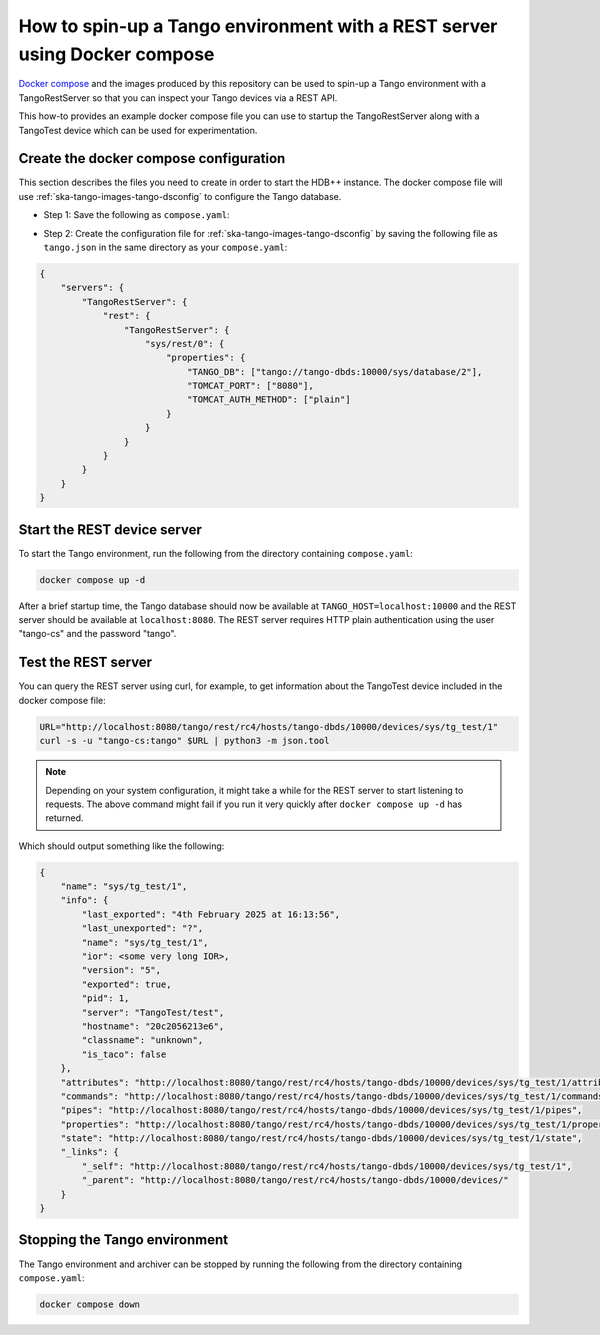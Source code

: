 .. _rest-with-docker-compose:

==========================================================================
How to spin-up a Tango environment with a REST server using Docker compose
==========================================================================

`Docker compose <https://docs.docker.com/compose/>`_ and the images produced by
this repository can be used to spin-up a Tango environment with a
TangoRestServer so that you can inspect your Tango devices via a REST API.

This how-to provides an example docker compose file you can use to startup the
TangoRestServer along with a TangoTest device which can be used for
experimentation.

Create the docker compose configuration
---------------------------------------

This section describes the files you need to create in order to start the HDB++
instance.  The docker compose file will use
:ref:`ska-tango-images-tango-dsconfig` to configure the Tango database.

- Step 1: Save the following as ``compose.yaml``:

.. code-block:: yaml
   :substitutions:

   networks:
     tango-net:
       name: tango-net
       driver: bridge

   services:
     tango-db:
       image: |oci-registry|/ska-tango-images-tango-db:|tango-db-imgver|
       platform: linux/x86_64
       networks:
         - tango-net
       environment:
         - MARIADB_ROOT_PASSWORD=root
         - MARIADB_DATABASE=tango
         - MARIADB_USER=tango
         - MARIADB_PASSWORD=tango
       healthcheck:
         test: ["CMD", "healthcheck.sh", "--connect"]
         start_period: 10s
         start_interval: 500ms
         timeout: 1s
         retries: 3

     tango-dbds:
       image: |oci-registry|/ska-tango-images-tango-databaseds:|tango-databaseds-imgver|
       platform: linux/x86_64
       networks:
         - tango-net
       ports:
         - "10000:10000"
       environment:
         - TANGO_HOST=localhost:10000
         - MYSQL_HOST=tango-db:3306
         - MYSQL_USER=tango
         - MYSQL_PASSWORD=tango
         - MYSQL_DATABASE=tango
       depends_on:
         tango-db:
           condition: service_healthy
       entrypoint: Databaseds
       command:
         - "2"
         - -ORBendPoint
         - giop:tcp::10000
       healthcheck:
         test: ["CMD", "/usr/local/bin/tango_admin", "--ping-database"]
         start_period: 10s
         start_interval: 500ms
         timeout: 1s
         retries: 3

     load-tango-config:
       image: |oci-registry|/ska-tango-images-tango-dsconfig:|tango-dsconfig-imgver|
       platform: linux/x86_64
       networks:
         - tango-net
       environment:
         - TANGO_HOST=tango-dbds:10000
       volumes:
         - ./:/mnt:z
       depends_on:
         tango-dbds:
           condition: service_healthy
       entrypoint: "bash"
       command:
         - "-c"
         - "json2tango --write /mnt/tango.json || [ $$? -eq 2 ]"

     tango-test:
       image: |oci-registry|/ska-tango-images-tango-test:|tango-test-imgver|
       platform: linux/x86_64
       networks:
         - tango-net
       environment:
         - TANGO_HOST=tango-dbds:10000
       depends_on:
         tango-dbds:
           condition: service_healthy
       healthcheck:
         test: ["CMD", "/usr/local/bin/tango_admin", "--ping-device", "sys/tg_test/1"]
         start_period: 10s
         start_interval: 500ms
         timeout: 1s
         retries: 3
       command:
         - "test"

     tango-rest:
       image: |oci-registry|/ska-tango-images-rest-server:|rest-server-imgver|
       platform: linux/x86_64
       networks:
         - tango-net
       environment:
         - TANGO_HOST=tango-dbds:10000
       ports:
         - "8080:8080"
       depends_on:
         tango-dbds:
           condition: service_healthy
         load-tango-config:
           condition: service_completed_successfully
       healthcheck:
         test: ["CMD", "/usr/local/bin/tango_admin", "--ping-device", "sys/rest/0"]
         start_period: 10s
         start_interval: 500ms
         timeout: 1s
         retries: 3
       command:
         - "rest"

- Step 2: Create the configuration file for
  :ref:`ska-tango-images-tango-dsconfig`  by saving the following file as
  ``tango.json`` in the same directory as your ``compose.yaml``:

.. code-block:: json

    {
        "servers": {
            "TangoRestServer": {
                "rest": {
                    "TangoRestServer": {
                        "sys/rest/0": {
                            "properties": {
                                "TANGO_DB": ["tango://tango-dbds:10000/sys/database/2"],
                                "TOMCAT_PORT": ["8080"],
                                "TOMCAT_AUTH_METHOD": ["plain"]
                            }
                        }
                    }
                }
            }
        }
    }

Start the REST device server
----------------------------

To start the Tango environment, run the following from the directory
containing ``compose.yaml``:

.. code-block:: bash

   docker compose up -d

After a brief startup time, the Tango database should now be available at
``TANGO_HOST=localhost:10000`` and the REST server should be available at
``localhost:8080``.  The REST server requires HTTP plain authentication using
the user "tango-cs" and the password "tango".

Test the REST server
--------------------

You can query the REST server using curl, for example, to get information about
the TangoTest device included in the docker compose file:

.. code-block:: bash

    URL="http://localhost:8080/tango/rest/rc4/hosts/tango-dbds/10000/devices/sys/tg_test/1"
    curl -s -u "tango-cs:tango" $URL | python3 -m json.tool

.. note::

   Depending on your system configuration, it might take a while for the REST
   server to start listening to requests.  The above command might fail if you
   run it very quickly after ``docker compose up -d`` has returned.

Which should output something like the following:

.. code-block:: bash

  {
      "name": "sys/tg_test/1",
      "info": {
          "last_exported": "4th February 2025 at 16:13:56",
          "last_unexported": "?",
          "name": "sys/tg_test/1",
          "ior": <some very long IOR>,
          "version": "5",
          "exported": true,
          "pid": 1,
          "server": "TangoTest/test",
          "hostname": "20c2056213e6",
          "classname": "unknown",
          "is_taco": false
      },
      "attributes": "http://localhost:8080/tango/rest/rc4/hosts/tango-dbds/10000/devices/sys/tg_test/1/attributes",
      "commands": "http://localhost:8080/tango/rest/rc4/hosts/tango-dbds/10000/devices/sys/tg_test/1/commands",
      "pipes": "http://localhost:8080/tango/rest/rc4/hosts/tango-dbds/10000/devices/sys/tg_test/1/pipes",
      "properties": "http://localhost:8080/tango/rest/rc4/hosts/tango-dbds/10000/devices/sys/tg_test/1/properties",
      "state": "http://localhost:8080/tango/rest/rc4/hosts/tango-dbds/10000/devices/sys/tg_test/1/state",
      "_links": {
          "_self": "http://localhost:8080/tango/rest/rc4/hosts/tango-dbds/10000/devices/sys/tg_test/1",
          "_parent": "http://localhost:8080/tango/rest/rc4/hosts/tango-dbds/10000/devices/"
      }
  }

Stopping the Tango environment
------------------------------

The Tango environment and archiver can be stopped by running the following from the directory
containing ``compose.yaml``:

.. code-block:: bash

   docker compose down
